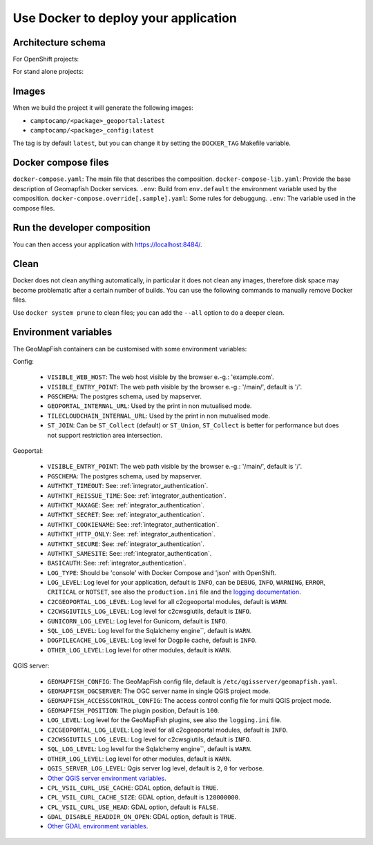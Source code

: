 .. _integrator_docker:

Use Docker to deploy your application
=====================================

Architecture schema
-------------------

For OpenShift projects:

.. image:: docker-openshift.png
.. source file is docker-openshift.dia.

For stand alone projects:

.. image:: docker-apache.png
.. source file is docker-apache.dia.


Images
------

When we build the project it will generate the following images:

* ``camptocamp/<package>_geoportal:latest``
* ``camptocamp/<package>_config:latest``

The tag is by default ``latest``, but you can change it by setting the ``DOCKER_TAG`` Makefile variable.


Docker compose files
--------------------

``docker-compose.yaml``: The main file that describes the composition.
``docker-compose-lib.yaml``: Provide the base description of Geomapfish Docker services.
``.env``: Build from ``env.default`` the environment variable used by the composition.
``docker-compose.override[.sample].yaml``: Some rules for debuggung.
``.env``: The variable used in the compose files.


Run the developer composition
-----------------------------

.. prompt:: bash

   docker-compose up -d

You can then access your application with `https://localhost:8484/ <https://localhost:8484/>`_.


Clean
-----

Docker does not clean anything automatically, in particular it does not clean any images,
therefore disk space may become problematic after a certain number of builds.
You can use the following commands to manually remove Docker files.

Use ``docker system prune`` to clean files; you can add the ``--all`` option to do a deeper clean.


Environment variables
---------------------

The GeoMapFish containers can be customised with some environment variables:

Config:

 * ``VISIBLE_WEB_HOST``: The web host visible by the browser e.-g.: 'example.com'.
 * ``VISIBLE_ENTRY_POINT``: The web path visible by the browser e.-g.: '/main/', default is '/'.
 * ``PGSCHEMA``: The postgres schema, used by mapserver.
 * ``GEOPORTAL_INTERNAL_URL``: Used by the print in non mutualised mode.
 * ``TILECLOUDCHAIN_INTERNAL_URL``: Used by the print in non mutualised mode.
 * ``ST_JOIN``: Can be ``ST_Collect`` (default) or ``ST_Union``, ``ST_Collect`` is better for performance but
   does not support restriction area intersection.

Geoportal:

 * ``VISIBLE_ENTRY_POINT``: The web path visible by the browser e.-g.: '/main/', default is '/'.
 * ``PGSCHEMA``: The postgres schema, used by mapserver.
 * ``AUTHTKT_TIMEOUT``: See: :ref:`integrator_authentication`.
 * ``AUTHTKT_REISSUE_TIME``: See: :ref:`integrator_authentication`.
 * ``AUTHTKT_MAXAGE``: See: :ref:`integrator_authentication`.
 * ``AUTHTKT_SECRET``: See: :ref:`integrator_authentication`.
 * ``AUTHTKT_COOKIENAME``: See: :ref:`integrator_authentication`.
 * ``AUTHTKT_HTTP_ONLY``: See: :ref:`integrator_authentication`.
 * ``AUTHTKT_SECURE``: See: :ref:`integrator_authentication`.
 * ``AUTHTKT_SAMESITE``: See: :ref:`integrator_authentication`.
 * ``BASICAUTH``: See: :ref:`integrator_authentication`.
 * ``LOG_TYPE``: Should be 'console' with Docker Compose and 'json' with OpenShift.
 * ``LOG_LEVEL``: Log level for your application, default is ``INFO``, can be
   ``DEBUG``, ``INFO``, ``WARNING``, ``ERROR``, ``CRITICAL`` or ``NOTSET``,
   see also the ``production.ini`` file and the
   `logging documentation <https://docs.pylonsproject.org/projects/pyramid/en/1.5-branch/narr/logging.html>`_.
 * ``C2CGEOPORTAL_LOG_LEVEL``: Log level for all c2cgeoportal modules, default is ``WARN``.
 * ``C2CWSGIUTILS_LOG_LEVEL``: Log level for c2cwsgiutils, default is ``INFO``.
 * ``GUNICORN_LOG_LEVEL``: Log level for Gunicorn, default is ``INFO``.
 * ``SQL_LOG_LEVEL``: Log level for the Sqlalchemy engine``, default is ``WARN``.
 * ``DOGPILECACHE_LOG_LEVEL``: Log level for Dogpile cache, default is ``INFO``.
 * ``OTHER_LOG_LEVEL``: Log level for other modules, default is ``WARN``.

QGIS server:

 * ``GEOMAPFISH_CONFIG``: The GeoMapFish config file, default is ``/etc/qgisserver/geomapfish.yaml``.
 * ``GEOMAPFISH_OGCSERVER``: The OGC server name in single QGIS project mode.
 * ``GEOMAPFISH_ACCESSCONTROL_CONFIG``: The access control config file for multi QGIS project mode.
 * ``GEOMAPFISH_POSITION``: The plugin position, Default is ``100``.
 * ``LOG_LEVEL``: Log level for the GeoMapFish plugins, see also the ``logging.ini`` file.
 * ``C2CGEOPORTAL_LOG_LEVEL``: Log level for all c2cgeoportal modules, default is ``INFO``.
 * ``C2CWSGIUTILS_LOG_LEVEL``: Log level for c2cwsgiutils, default is ``INFO``.
 * ``SQL_LOG_LEVEL``: Log level for the Sqlalchemy engine``, default is ``WARN``.
 * ``OTHER_LOG_LEVEL``: Log level for other modules, default is ``WARN``.
 * ``QGIS_SERVER_LOG_LEVEL``: Qgis server log level, default is ``2``, ``0`` for verbose.
 * `Other QGIS server environment variables
   <https://docs.qgis.org/testing/en/docs/user_manual/working_with_ogc/server/config.html>`_.
 * ``CPL_VSIL_CURL_USE_CACHE``: GDAL option, default is ``TRUE``.
 * ``CPL_VSIL_CURL_CACHE_SIZE``: GDAL option, default is ``128000000``.
 * ``CPL_VSIL_CURL_USE_HEAD``: GDAL option, default is ``FALSE``.
 * ``GDAL_DISABLE_READDIR_ON_OPEN``: GDAL option, default is ``TRUE``.
 * `Other GDAL environment variables
   <https://gdal.org/user/configoptions.html#list-of-configuration-options-and-where-they-apply>`_.
